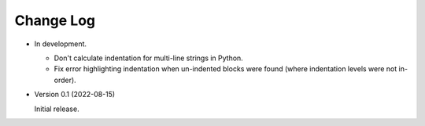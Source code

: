 
##########
Change Log
##########

- In development.

  - Don't calculate indentation for multi-line strings in Python.
  - Fix error highlighting indentation when un-indented blocks were found (where indentation levels were not in-order).

- Version 0.1 (2022-08-15)

  Initial release.
